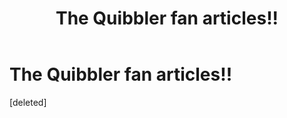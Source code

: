 #+TITLE: The Quibbler fan articles!!

* The Quibbler fan articles!!
:PROPERTIES:
:Score: 1
:DateUnix: 1610603434.0
:DateShort: 2021-Jan-14
:FlairText: Self-Promotion
:END:
[deleted]

